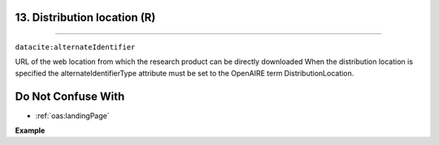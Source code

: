 
.. _oas:distributionLocation:

13. Distribution location (R)
---------------------------
---------------------------

``datacite:alternateIdentifier``

URL of the web location from which the research product can be directly downloaded 
When the distribution location is specified the alternateIdentifierType attribute must be set to the OpenAIRE term DistributionLocation.

Do Not Confuse With
----------------------
* :ref:`oas:landingPage`

**Example**

.. code-block:: xml
   :linenos:

   <alternateIdentifier alternateIdentifierType = "DistributionLocation">
   		http://my_distribution_location.eu
   </alternateIdentifier>

